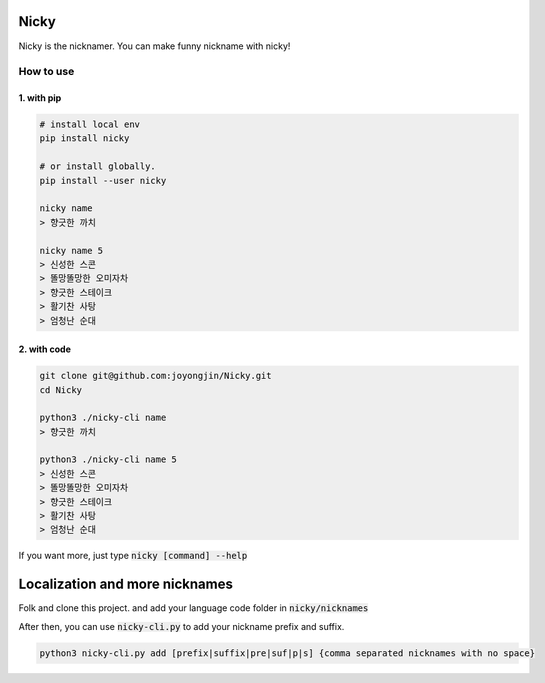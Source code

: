 Nicky
-------------
.. image:: https://badge.fury.io/py/nicky.svg
    :target: https://badge.fury.io/py/nicky


Nicky is the nicknamer. You can make funny nickname with nicky!

How to use
==============

1. with pip
^^^^^^^^^^^^

.. code::

    # install local env
    pip install nicky

    # or install globally.
    pip install --user nicky

    nicky name
    > 향긋한 까치

    nicky name 5
    > 신성한 스콘
    > 똘망똘망한 오미자차
    > 향긋한 스테이크
    > 활기찬 사탕
    > 엄청난 순대


2. with code
^^^^^^^^^^^^

.. code::

    git clone git@github.com:joyongjin/Nicky.git
    cd Nicky

    python3 ./nicky-cli name
    > 향긋한 까치

    python3 ./nicky-cli name 5
    > 신성한 스콘
    > 똘망똘망한 오미자차
    > 향긋한 스테이크
    > 활기찬 사탕
    > 엄청난 순대

If you want more, just type :code:`nicky [command] --help`


Localization and more nicknames
-----------------------------------

Folk and clone this project. and add your language code folder in :code:`nicky/nicknames`

After then, you can use :code:`nicky-cli.py` to add your nickname prefix and suffix.

.. code::

    python3 nicky-cli.py add [prefix|suffix|pre|suf|p|s] {comma separated nicknames with no space}

